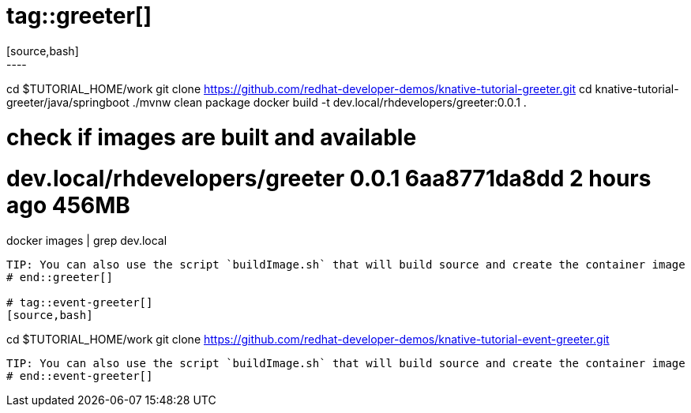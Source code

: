 # tag::greeter[]
[source,bash]
----
cd $TUTORIAL_HOME/work
git clone https://github.com/redhat-developer-demos/knative-tutorial-greeter.git
cd knative-tutorial-greeter/java/springboot
./mvnw clean package 
docker build -t dev.local/rhdevelopers/greeter:0.0.1 .

# check if images are built and available
# dev.local/rhdevelopers/greeter   0.0.1               6aa8771da8dd        2 hours ago         456MB
docker images | grep dev.local
----
TIP: You can also use the script `buildImage.sh` that will build source and create the container image
# end::greeter[]

# tag::event-greeter[]
[source,bash]
----
cd $TUTORIAL_HOME/work
git clone https://github.com/redhat-developer-demos/knative-tutorial-event-greeter.git
----

TIP: You can also use the script `buildImage.sh` that will build source and create the container image
# end::event-greeter[]
